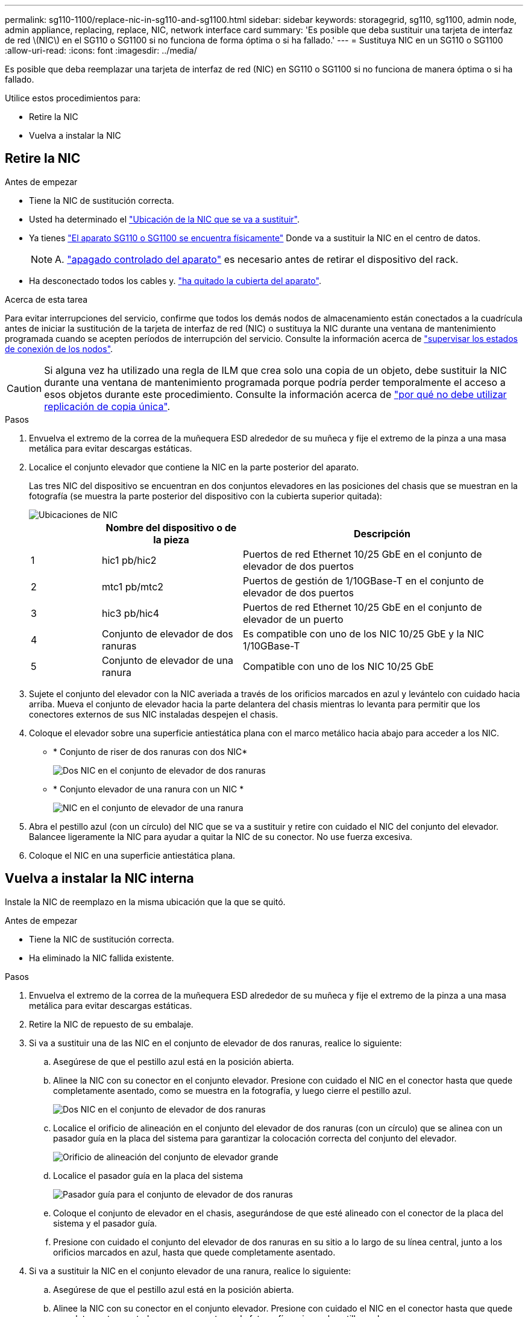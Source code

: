 ---
permalink: sg110-1100/replace-nic-in-sg110-and-sg1100.html 
sidebar: sidebar 
keywords: storagegrid, sg110, sg1100, admin node, admin appliance, replacing, replace, NIC, network interface card 
summary: 'Es posible que deba sustituir una tarjeta de interfaz de red \(NIC\) en el SG110 o SG1100 si no funciona de forma óptima o si ha fallado.' 
---
= Sustituya NIC en un SG110 o SG1100
:allow-uri-read: 
:icons: font
:imagesdir: ../media/


[role="lead"]
Es posible que deba reemplazar una tarjeta de interfaz de red (NIC) en SG110 o SG1100 si no funciona de manera óptima o si ha fallado.

Utilice estos procedimientos para:

* Retire la NIC
* Vuelva a instalar la NIC




== Retire la NIC

.Antes de empezar
* Tiene la NIC de sustitución correcta.
* Usted ha determinado el link:verify-component-to-replace.html["Ubicación de la NIC que se va a sustituir"].
* Ya tienes link:locating-sg110-and-sg1100-in-data-center.html["El aparato SG110 o SG1100 se encuentra físicamente"] Donde va a sustituir la NIC en el centro de datos.
+

NOTE: A. link:power-sg110-and-sg1100-off-on.html#shut-down-the-appliance["apagado controlado del aparato"] es necesario antes de retirar el dispositivo del rack.

* Ha desconectado todos los cables y. link:reinstalling-sg110-and-sg1100-cover.html["ha quitado la cubierta del aparato"].


.Acerca de esta tarea
Para evitar interrupciones del servicio, confirme que todos los demás nodos de almacenamiento están conectados a la cuadrícula antes de iniciar la sustitución de la tarjeta de interfaz de red (NIC) o sustituya la NIC durante una ventana de mantenimiento programada cuando se acepten períodos de interrupción del servicio. Consulte la información acerca de https://docs.netapp.com/us-en/storagegrid-118/monitor/monitoring-system-health.html#monitor-node-connection-states["supervisar los estados de conexión de los nodos"^].


CAUTION: Si alguna vez ha utilizado una regla de ILM que crea solo una copia de un objeto, debe sustituir la NIC durante una ventana de mantenimiento programada porque podría perder temporalmente el acceso a esos objetos durante este procedimiento. Consulte la información acerca de https://docs.netapp.com/us-en/storagegrid-118/ilm/why-you-should-not-use-single-copy-replication.html["por qué no debe utilizar replicación de copia única"^].

.Pasos
. Envuelva el extremo de la correa de la muñequera ESD alrededor de su muñeca y fije el extremo de la pinza a una masa metálica para evitar descargas estáticas.
. Localice el conjunto elevador que contiene la NIC en la parte posterior del aparato.
+
Las tres NIC del dispositivo se encuentran en dos conjuntos elevadores en las posiciones del chasis que se muestran en la fotografía (se muestra la parte posterior del dispositivo con la cubierta superior quitada):

+
image::../media/sgf6112-nic-positions.jpg[Ubicaciones de NIC]

+
[cols="1a,2a,4a"]
|===
|  | Nombre del dispositivo o de la pieza | Descripción 


 a| 
1
 a| 
hic1 pb/hic2
 a| 
Puertos de red Ethernet 10/25 GbE en el conjunto de elevador de dos puertos



 a| 
2
 a| 
mtc1 pb/mtc2
 a| 
Puertos de gestión de 1/10GBase-T en el conjunto de elevador de dos puertos



 a| 
3
 a| 
hic3 pb/hic4
 a| 
Puertos de red Ethernet 10/25 GbE en el conjunto de elevador de un puerto



 a| 
4
 a| 
Conjunto de elevador de dos ranuras
 a| 
Es compatible con uno de los NIC 10/25 GbE y la NIC 1/10GBase-T



 a| 
5
 a| 
Conjunto de elevador de una ranura
 a| 
Compatible con uno de los NIC 10/25 GbE

|===
. Sujete el conjunto del elevador con la NIC averiada a través de los orificios marcados en azul y levántelo con cuidado hacia arriba. Mueva el conjunto de elevador hacia la parte delantera del chasis mientras lo levanta para permitir que los conectores externos de sus NIC instaladas despejen el chasis.
. Coloque el elevador sobre una superficie antiestática plana con el marco metálico hacia abajo para acceder a los NIC.
+
** * Conjunto de riser de dos ranuras con dos NIC*
+
image::../media/two-slot-assembly-sgf6112.png[Dos NIC en el conjunto de elevador de dos ranuras]

** * Conjunto elevador de una ranura con un NIC *
+
image::../media/one-slot-assembly-sgf6112.png[NIC en el conjunto de elevador de una ranura]



. Abra el pestillo azul (con un círculo) del NIC que se va a sustituir y retire con cuidado el NIC del conjunto del elevador. Balancee ligeramente la NIC para ayudar a quitar la NIC de su conector. No use fuerza excesiva.
. Coloque el NIC en una superficie antiestática plana.




== Vuelva a instalar la NIC interna

Instale la NIC de reemplazo en la misma ubicación que la que se quitó.

.Antes de empezar
* Tiene la NIC de sustitución correcta.
* Ha eliminado la NIC fallida existente.


.Pasos
. Envuelva el extremo de la correa de la muñequera ESD alrededor de su muñeca y fije el extremo de la pinza a una masa metálica para evitar descargas estáticas.
. Retire la NIC de repuesto de su embalaje.
. Si va a sustituir una de las NIC en el conjunto de elevador de dos ranuras, realice lo siguiente:
+
.. Asegúrese de que el pestillo azul está en la posición abierta.
.. Alinee la NIC con su conector en el conjunto elevador. Presione con cuidado el NIC en el conector hasta que quede completamente asentado, como se muestra en la fotografía, y luego cierre el pestillo azul.
+
image::../media/two-slot-assembly-sgf6112.png[Dos NIC en el conjunto de elevador de dos ranuras]

.. Localice el orificio de alineación en el conjunto del elevador de dos ranuras (con un círculo) que se alinea con un pasador guía en la placa del sistema para garantizar la colocación correcta del conjunto del elevador.
+
image::../media/sgf6112_two-slot-riser_alignment_hole.png[Orificio de alineación del conjunto de elevador grande]

.. Localice el pasador guía en la placa del sistema
+
image::../media/sgf6112_two-slot-riser_guide-pin.png[Pasador guía para el conjunto de elevador de dos ranuras]

.. Coloque el conjunto de elevador en el chasis, asegurándose de que esté alineado con el conector de la placa del sistema y el pasador guía.
.. Presione con cuidado el conjunto del elevador de dos ranuras en su sitio a lo largo de su línea central, junto a los orificios marcados en azul, hasta que quede completamente asentado.


. Si va a sustituir la NIC en el conjunto elevador de una ranura, realice lo siguiente:
+
.. Asegúrese de que el pestillo azul está en la posición abierta.
.. Alinee la NIC con su conector en el conjunto elevador. Presione con cuidado el NIC en el conector hasta que quede completamente asentado como se muestra en la fotografía y cierre el pestillo azul.
+
image::../media/one-slot-assembly-sgf6112.png[NIC en el conjunto de elevador de una ranura]

.. Localice el orificio de alineación en el conjunto del elevador de una ranura (con un círculo) que se alinea con un pasador guía en la placa del sistema para garantizar la colocación correcta del conjunto del elevador.
+
image::../media/sgf6112_one-slot-riser_alignment_hole.png[Orificio de alineación en el conjunto del elevador de una ranura]

.. Localice el pasador guía en la placa del sistema
+
image::../media/sgf6112_one-slot-riser_system-pin.png[Pasador guía en el conjunto de elevador de una ranura]

.. Coloque el conjunto de elevador de una ranura en el chasis, asegurándose de que esté alineado con el conector de la placa del sistema y el pasador guía.
.. Presione con cuidado el conjunto del elevador de una ranura en su sitio a lo largo de su línea central, junto a los orificios marcados en azul, hasta que quede completamente asentado.


. Retire las tapas protectoras de los puertos NIC en los que va a volver a instalar los cables.


.Después de terminar
Si no tiene que realizar ningún otro procedimiento de mantenimiento en el aparato, vuelva a instalar la cubierta del aparato, vuelva a colocar el aparato en el bastidor, conecte los cables y conecte la alimentación.

Tras sustituir la pieza, devuelva la pieza que ha fallado a NetApp, tal y como se describe en las instrucciones de RMA incluidas con el kit. Consulte https://mysupport.netapp.com/site/info/rma["Repuestos de  de devolución de piezas"^] para obtener más información.
